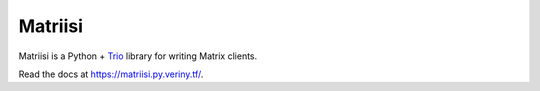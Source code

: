 Matriisi
========

.. image:: https://img.shields.io/pypi/v/matriisi?style=flat-square
    :alt: PyPI Version

Matriisi is a Python + `Trio`_ library for writing Matrix clients.

Read the docs at https://matriisi.py.veriny.tf/.

.. _trio: https://trio.readthedocs.io/
